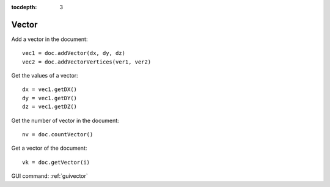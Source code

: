 :tocdepth: 3

.. _tuivector:

======
Vector
======

Add a vector in the document::

	 vec1 = doc.addVector(dx, dy, dz)
	 vec2 = doc.addVectorVertices(ver1, ver2)

Get the values of a vector::

 	dx = vec1.getDX()
 	dy = vec1.getDY()
 	dz = vec1.getDZ()


Get the number of vector in the document::

	 nv = doc.countVector()

Get a vector of the document::

	 vk = doc.getVector(i)

GUI command: :ref:`guivector`
